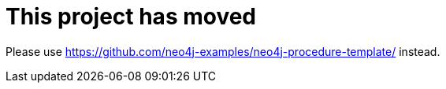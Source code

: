 = This project has moved

Please use https://github.com/neo4j-examples/neo4j-procedure-template/ instead.
